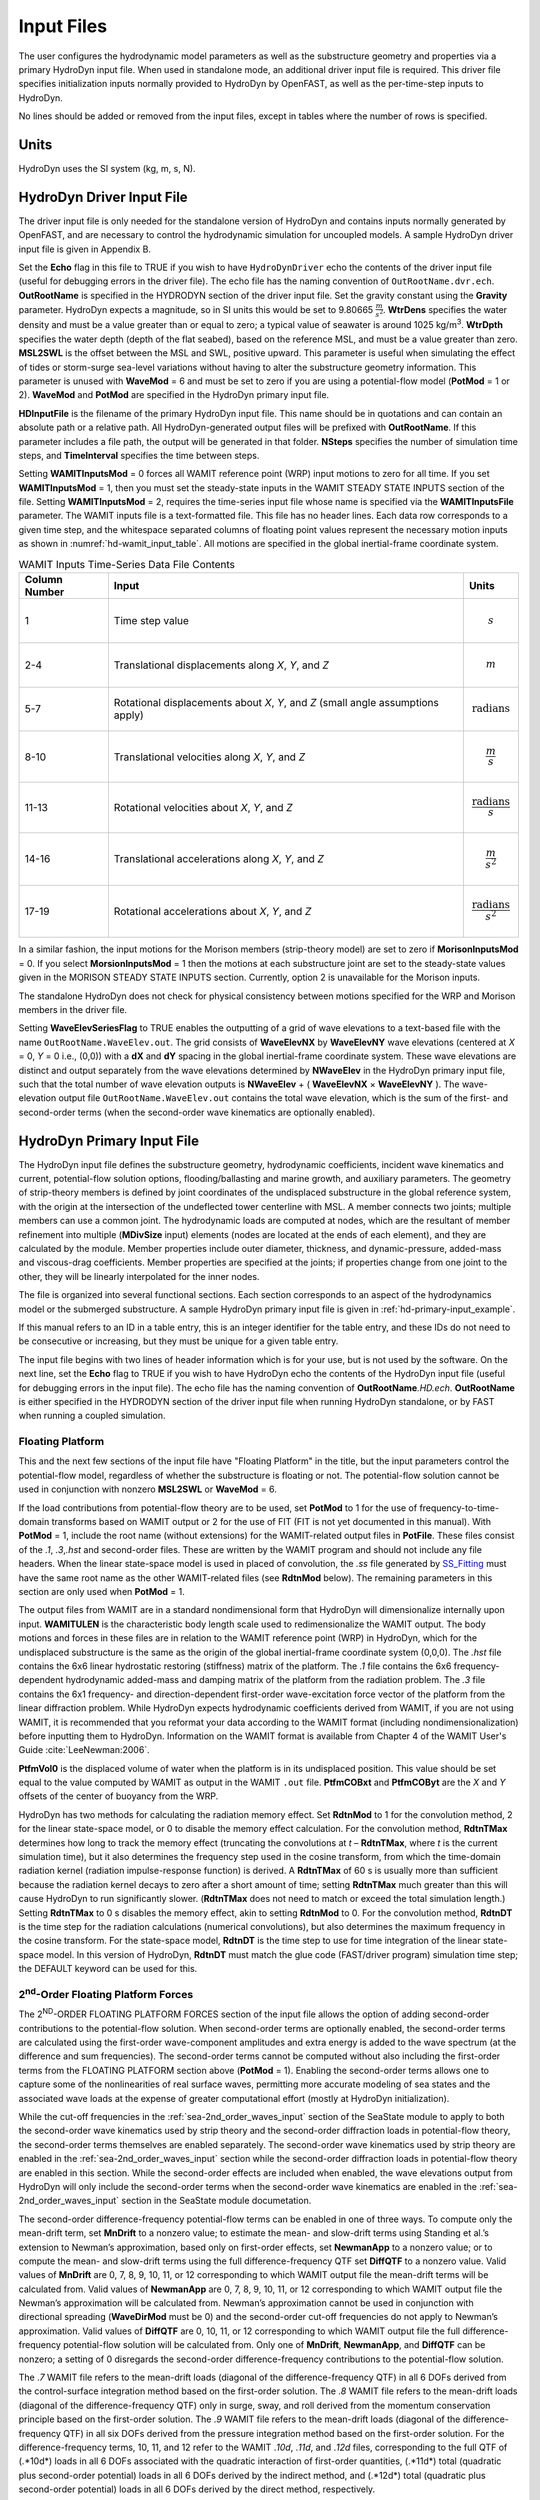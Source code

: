 Input Files
===========

The user configures the hydrodynamic model parameters as well as the
substructure geometry and properties via a primary HydroDyn input file.
When used in standalone mode, an additional driver input file is
required. This driver file specifies initialization inputs normally
provided to HydroDyn by OpenFAST, as well as the per-time-step inputs to
HydroDyn.

No lines should be added or removed from the input files, except in
tables where the number of rows is specified.

Units
~~~~~
HydroDyn uses the SI system (kg, m, s, N).

.. _hd-driver-input:

HydroDyn Driver Input File
~~~~~~~~~~~~~~~~~~~~~~~~~~
The driver input file is only needed for the standalone version of
HydroDyn and contains inputs normally generated by OpenFAST, and are
necessary to control the hydrodynamic simulation for uncoupled models. A
sample HydroDyn driver input file is given in Appendix B.

Set the **Echo** flag in this file to TRUE if you wish to have
``HydroDynDriver`` echo the contents of the driver input file (useful
for debugging errors in the driver file). The echo file has the naming
convention of ``OutRootName.dvr.ech``. **OutRootName** is specified
in the HYDRODYN section of the driver input file. Set the gravity
constant using the **Gravity** parameter. HydroDyn expects a magnitude,
so in SI units this would be set to 9.80665 :math:`\frac{m}{s^{2}}`.
**WtrDens** specifies the water density and must be a value greater than
or equal to zero; a typical value of seawater is around 1025
kg/m\ :sup:`3`. **WtrDpth** specifies the water depth (depth of the flat
seabed), based on the reference MSL, and must be a value greater than
zero. **MSL2SWL** is the offset between the MSL and SWL, positive
upward. This parameter is useful when simulating the effect of tides or
storm-surge sea-level variations without having to alter the
substructure geometry information. This parameter is unused with
**WaveMod** = 6 and must be set to zero if you are using a
potential-flow model (**PotMod** = 1 or 2). **WaveMod** and **PotMod** are 
specified in the HydroDyn primary input file.

**HDInputFile** is the filename of the primary HydroDyn input file. This
name should be in quotations and can contain an absolute path or a
relative path. All HydroDyn-generated output files will be prefixed with
**OutRootName**. If this parameter includes a file path, the output will
be generated in that folder. **NSteps** specifies the number of
simulation time steps, and **TimeInterval** specifies the time between
steps.

Setting **WAMITInputsMod** = 0 forces all WAMIT reference point (WRP)
input motions to zero for all time. If you set **WAMITInputsMod** = 1,
then you must set the steady-state inputs in the WAMIT STEADY STATE
INPUTS section of the file. Setting **WAMITInputsMod** = 2, requires the
time-series input file whose name is specified via the
**WAMITInputsFile** parameter. The WAMIT inputs file is a text-formatted
file. This file has no header lines. Each data row corresponds to a
given time step, and the whitespace separated columns of floating point
values represent the necessary motion inputs as shown in
:numref:`hd-wamit_input_table`. All motions are specified in the global
inertial-frame coordinate system.

.. _hd-wamit_input_table:

.. table:: WAMIT Inputs Time-Series Data File Contents
   :widths: auto

   ============= ================================================================================ ======================================
   Column Number Input                                                                            Units
   ============= ================================================================================ ======================================
   1             Time step value                                                                  .. math:: s
   2-4           Translational displacements along *X*, *Y*, and *Z*                              .. math:: m
   5-7           Rotational displacements about *X*, *Y*, and *Z* (small angle assumptions apply) .. math:: \text{radians}
   8-10          Translational velocities along *X*, *Y*, and *Z*                                 .. math:: \frac{m}{s}
   11-13         Rotational velocities about *X*, *Y*, and *Z*                                    .. math:: \frac{\text{radians}}{s}
   14-16         Translational accelerations along *X*, *Y*, and *Z*                              .. math:: \frac{m}{s^{2}}
   17-19         Rotational accelerations about *X*, *Y*, and *Z*                                 .. math:: \frac{\text{radians}}{s^{2}}
   ============= ================================================================================ ======================================

In a similar fashion, the input motions for the Morison members
(strip-theory model) are set to zero if **MorisonInputsMod** = 0. If you
select **MorsionInputsMod** = 1 then the motions at each substructure
joint are set to the steady-state values given in the MORISON STEADY
STATE INPUTS section. Currently, option 2 is unavailable for the Morison
inputs.

The standalone HydroDyn does not check for physical consistency between
motions specified for the WRP and Morison members in the driver file.

Setting **WaveElevSeriesFlag** to TRUE enables the outputting of a grid
of wave elevations to a text-based file with the name
``OutRootName.WaveElev.out``. The grid consists of **WaveElevNX** by
**WaveElevNY** wave elevations (centered at *X* = 0, *Y* = 0 i.e.,
(0,0)) with a **dX** and **dY** spacing in the global inertial-frame
coordinate system. These wave elevations are distinct and output
separately from the wave elevations determined by **NWaveElev** in the
HydroDyn primary input file, such that the total number of wave
elevation outputs is **NWaveElev** + ( **WaveElevNX** × **WaveElevNY**
). The wave-elevation output file ``OutRootName.WaveElev.out``
contains the total wave elevation, which is the sum of the first- and
second-order terms (when the second-order wave kinematics are optionally
enabled).

.. _hd-primary-input:

HydroDyn Primary Input File
~~~~~~~~~~~~~~~~~~~~~~~~~~~
The HydroDyn input file defines the substructure geometry, hydrodynamic
coefficients, incident wave kinematics and current, potential-flow
solution options, flooding/ballasting and marine growth, and auxiliary
parameters. The geometry of strip-theory members is defined by joint
coordinates of the undisplaced substructure in the global reference
system, with the origin at the intersection of the undeflected tower
centerline with MSL. A member connects two joints; multiple members can
use a common joint. The hydrodynamic loads are computed at nodes, which
are the resultant of member refinement into multiple (**MDivSize**
input) elements (nodes are located at the ends of each element), and
they are calculated by the module. Member properties include outer
diameter, thickness, and dynamic-pressure, added-mass and viscous-drag
coefficients. Member properties are specified at the joints; if
properties change from one joint to the other, they will be linearly
interpolated for the inner nodes.

The file is organized into several functional sections. Each section
corresponds to an aspect of the hydrodynamics model or the submerged
substructure. A sample HydroDyn primary input file is given in
:ref:`hd-primary-input_example`.

If this manual refers to an ID in a table entry, this is an integer
identifier for the table entry, and these IDs do not need to be
consecutive or increasing, but they must be unique for a given table
entry.

The input file begins with two lines of header information which is for
your use, but is not used by the software. On the next line, set the
**Echo** flag to TRUE if you wish to have HydroDyn echo the contents of
the HydroDyn input file (useful for debugging errors in the input file).
The echo file has the naming convention of **OutRootName**\ *.HD.ech*.
**OutRootName** is either specified in the HYDRODYN section of the
driver input file when running HydroDyn standalone, or by FAST when
running a coupled simulation.


Floating Platform
-----------------

This and the next few sections of the input file have "Floating
Platform" in the title, but the input parameters control the
potential-flow model, regardless of whether the substructure is floating
or not. The potential-flow solution cannot be used in conjunction with
nonzero **MSL2SWL** or **WaveMod** = 6.

If the load contributions from potential-flow theory are to be used, set
**PotMod** to 1 for the use of frequency-to-time-domain transforms based
on WAMIT output or 2 for the use of FIT (FIT is not yet documented in
this manual). With **PotMod** = 1, include the root name (without
extensions) for the WAMIT-related output files in **PotFile**. These
files consist of the *.1*, *.3*,\ *.hst* and second-order files. These
are written by the WAMIT program and should not include any file
headers. When the linear state-space model is used in placed of
convolution, the *.ss* file generated by
`SS_Fitting <https://nwtc.nrel.gov/SS_Fitting>`__ must have the same
root name as the other WAMIT-related files (see **RdtnMod** below). The
remaining parameters in this section are only used when **PotMod** = 1.

The output files from WAMIT are in a standard nondimensional form that
HydroDyn will dimensionalize internally upon input. **WAMITULEN** is the
characteristic body length scale used to redimensionalize the WAMIT
output. The body motions and forces in these files are in relation to
the WAMIT reference point (WRP) in HydroDyn, which for the undisplaced
substructure is the same as the origin of the global inertial-frame
coordinate system (0,0,0). The *.hst* file contains the 6x6 linear
hydrostatic restoring (stiffness) matrix of the platform. The *.1* file
contains the 6x6 frequency-dependent hydrodynamic added-mass and damping
matrix of the platform from the radiation problem. The *.3* file
contains the 6x1 frequency- and direction-dependent first-order
wave-excitation force vector of the platform from the linear diffraction
problem. While HydroDyn expects hydrodynamic coefficients derived from
WAMIT, if you are not using WAMIT, it is recommended that you reformat
your data according to the WAMIT format (including
nondimensionalization) before inputting them to HydroDyn. Information on
the WAMIT format is available from Chapter 4 of the WAMIT User's Guide
:cite:`LeeNewman:2006`.

**PtfmVol0** is the displaced volume of water when the platform is in
its undisplaced position. This value should be set equal to the value
computed by WAMIT as output in the WAMIT ``.out`` file. **PtfmCOBxt** and
**PtfmCOByt** are the *X* and *Y* offsets of the center of buoyancy from
the WRP.

HydroDyn has two methods for calculating the radiation memory effect.
Set **RdtnMod** to 1 for the convolution method, 2 for the linear
state-space model, or 0 to disable the memory effect calculation. For
the convolution method, **RdtnTMax** determines how long to track the
memory effect (truncating the convolutions at *t* – **RdtnTMax**, where
*t* is the current simulation time), but it also determines the
frequency step used in the cosine transform, from which the time-domain
radiation kernel (radiation impulse-response function) is derived. A
**RdtnTMax** of 60 s is usually more than sufficient because the
radiation kernel decays to zero after a short amount of time; setting
**RdtnTMax** much greater than this will cause HydroDyn to run
significantly slower. (**RdtnTMax** does not need to match or exceed the
total simulation length.) Setting **RdtnTMax** to 0 s disables the
memory effect, akin to setting **RdtnMod** to 0. For the convolution
method, **RdtnDT** is the time step for the radiation calculations
(numerical convolutions), but also determines the maximum frequency in
the cosine transform. For the state-space model, **RdtnDT** is the time
step to use for time integration of the linear state-space model. In
this version of HydroDyn, **RdtnDT** must match the glue code
(FAST/driver program) simulation time step; the DEFAULT keyword can be
used for this.

.. _hd-2nd_order_floating_platform_forces_input:

2\ :sup:`nd`-Order Floating Platform Forces
-------------------------------------------
The 2\ :sup:`ND`-ORDER FLOATING PLATFORM FORCES section of the input
file allows the option of adding second-order contributions to the
potential-flow solution. When second-order terms are optionally enabled,
the second-order terms are calculated using the first-order
wave-component amplitudes and extra energy is added to the wave spectrum
(at the difference and sum frequencies). The second-order terms cannot
be computed without also including the first-order terms from the
FLOATING PLATFORM section above (**PotMod** = 1). Enabling the
second-order terms allows one to capture some of the nonlinearities of
real surface waves, permitting more accurate modeling of sea states and
the associated wave loads at the expense of greater computational effort
(mostly at HydroDyn initialization).

While the cut-off frequencies in the :ref:`sea-2nd_order_waves_input` section
of the SeaState module to apply to both the second-order wave kinematics used by strip
theory and the second-order diffraction loads in potential-flow theory,
the second-order terms themselves are enabled separately. The
second-order wave kinematics used by strip theory are enabled in the
:ref:`sea-2nd_order_waves_input` section while the second-order
diffraction loads in potential-flow theory are enabled in this section.
While the second-order effects are included when enabled, the wave
elevations output from HydroDyn will only include the second-order terms
when the second-order wave kinematics are enabled in the
:ref:`sea-2nd_order_waves_input` section in the SeaState module documetation.

The second-order difference-frequency potential-flow terms can be
enabled in one of three ways. To compute only the mean-drift term, set
**MnDrift** to a nonzero value; to estimate the mean- and slow-drift
terms using Standing et al.’s extension to Newman’s approximation, based
only on first-order effects, set **NewmanApp** to a nonzero value; or to
compute the mean- and slow-drift terms using the full
difference-frequency QTF set **DiffQTF** to a nonzero value. Valid
values of **MnDrift** are 0, 7, 8, 9, 10, 11, or 12 corresponding to
which WAMIT output file the mean-drift terms will be calculated from.
Valid values of **NewmanApp** are 0, 7, 8, 9, 10, 11, or 12
corresponding to which WAMIT output file the Newman’s approximation will
be calculated from. Newman’s approximation cannot be used in conjunction
with directional spreading (**WaveDirMod** must be 0) and the
second-order cut-off frequencies do not apply to Newman’s approximation.
Valid values of **DiffQTF** are 0, 10, 11, or 12 corresponding to which
WAMIT output file the full difference-frequency potential-flow solution
will be calculated from. Only one of **MnDrift**, **NewmanApp**, and
**DiffQTF** can be nonzero; a setting of 0 disregards the second-order
difference-frequency contributions to the potential-flow solution.

The .\ *7* WAMIT file refers to the mean-drift loads (diagonal of the
difference-frequency QTF) in all 6 DOFs derived from the control-surface
integration method based on the first-order solution. The .\ *8* WAMIT
file refers to the mean-drift loads (diagonal of the
difference-frequency QTF) only in surge, sway, and roll derived from the
momentum conservation principle based on the first-order solution. The
.\ *9* WAMIT file refers to the mean-drift loads (diagonal of the
difference-frequency QTF) in all six DOFs derived from the pressure
integration method based on the first-order solution. For the
difference-frequency terms, 10, 11, and 12 refer to the WAMIT .\ *10d*,
.\ *11d*, and .\ *12d* files, corresponding to the full QTF of (.*10d*)
loads in all 6 DOFs associated with the quadratic interaction of
first-order quantities, (.*11d*) total (quadratic plus second-order
potential) loads in all 6 DOFs derived by the indirect method, and
(.*12d*) total (quadratic plus second-order potential) loads in all 6
DOFs derived by the direct method, respectively.

The second-order sum-frequency potential-flow terms can only be enabled
using the full sum-frequency QTF, by setting **SumQTF** to a nonzero
value. Valid values of **SumQTF** are 0, 10, 11, or 12 corresponding to
which WAMIT output file the full sum-frequency potential-flow solution
will be calculated from; a setting of 0 disregards the second-order
sum-frequency contributions to the potential-flow solution. For the
sum-frequency terms, 10, 11, and 12 refer to the WAMIT .\ *10s*,
.\ *11s*, and .\ *12s* files, corresponding to the full QTF of (.*10s*)
loads in all 6 DOFs associated with the quadratic interaction of
first-order quantities, (.*11s*) total (quadratic plus second-order
potential) loads in all 6 DOFs derived by the indirect method, and
(.*12s*) total (quadratic plus second-order potential) loads in all 6
DOFs derived by the direct method, respectively.

Platform Additional Stiffness and Damping
-----------------------------------------
The vectors and matrices of this section are used to generate additional
loads on the platform (in addition to other hydrodynamic terms
calculated by HydroDyn), per the following equation.

.. math::
  :label: PtfmStiffDamp

  \overrightarrow{F}_{Add} = \overrightarrow{F}_{0} - [C] \overrightarrow{q} - [B] \dot{\overrightarrow{q}} - [B_{quad}] ABS \left(\dot{\overrightarrow{q}}\right) \dot{\overrightarrow{q}}

where :math:`\overrightarrow{F}_{0}` corresponds to the **AddF0** 6x1 static load (preload) vector,
:math:`[C]` corresponds to the **AddCLin** 6x6
linear restoring (stiffness) matrix,
:math:`[B]` corresponds to the **AddBLin** 6x6
linear damping matrix, :math:`[B_{quad}]`
corresponds to the **AddBQuad** 6x6 quadratic drag matrix, and :math:`\overrightarrow{q}`
corresponds to the WRP 6x1 (six-DOF) displacement vector (three
translations and three rotations), where the overdot refers to the first
time-derivative.

These terms can be used, e.g., to model a linearized mooring system, to
augment strip-theory members with a linear hydrostatic restoring matrix
(see :numref:`hd-modeling-hydrostatic-restoring-strip-theory`), or to "tune" HydroDyn to match damping to
experimental results, such as free-decay tests. While likely most useful
for floating systems, these matrices can also be used for fixed-bottom
systems; in both cases, the resulting load is applied at the WRP, which
when HydroDyn is coupled to FAST, get applied to the platform in
ElastoDyn (bypassing SubDyn for fixed-bottom systems). See :ref:`hd-modeling-considerations`
for addition guidance for where these terms are necessary.

Axial Coefficients
------------------
This and the next several sections of the input file control the
strip-theory model for both fixed-bottom and floating substructures.

HydroDyn computes lumped viscous-drag, added-mass, fluid-inertia, and
static pressure loads at member ends (joints). The hydrodynamic
coefficients for the lumped the lumped loads at joints are referred to
as "axial coefficients" and include viscous-drag coefficients, **AxCd**,
added-mass coefficients, **AxCa**, and dynamic-pressure coefficients,
**AxCp**. **AxCa** influences both the added-mass loads and the
scattering component of the fluid-inertia loads. Any number of separate
axial coefficient sets, distinguished by **AxCoefID**, may be specified
by setting **NAxCoef** > 1.

Axial viscous-drag loads will be calculated for all specified member
joints. Axial added-mass, fluid-inertia, and static-pressure loads will
only be calculated for member joints of members not modeled with
potential flow (**PropPot** = FALSE). Axial loads are only calculated at
user-specified joints. Axial loads are not calculated at joints HydroDyn
may automatically create as part its solution process. For example, if
you want axial effects at a marine-growth boundary (where HydroDyn
automatically adds a joint), you must explicitly set a joint at that
location.

Member Joints
-------------
The strip-theory model is based on a substructure composed of joints
interconnected by members. **NJoints** is the user-specified number of
joints and determines the number of rows in the subsequent table.
Because a member connects two nodes, **NJoints** must be exactly zero or
greater than or equal to two. Each joint listed in the table is
identified by a unique integer, **JointID**. The (*X*,\ *Y*,\ *Z*)
coordinate of each joint is specified in the global inertial-frame
coordinate system via **Jointxi**, **Jointyi**, and **Jointzi**,
respectively. **JointAxID** corresponds to an entry in the AXIAL
COEFFICIENTS table and sets the axial coefficients for a joint. This
version of HydroDyn cannot calculate joint overlap when multiple members
meet at a common joint; therefore **JointOvrlp** must be set to 0.
Future releases will enable joint overlap calculations.

Modeling a fixed-bottom substructure embedded into the seabed (e.g.,
through piles or suction buckets) requires that the lowest member
joint(s) lie below the water depth. Placing a joint at or above the
water depth results in static pressure loads being applied.

Member Cross-Sections
---------------------
Members in HydroDyn are assumed to be straight circular (and possibly
tapered) cylinders. Apart from the hydrodynamic coefficients, the
circular cross-section properties needed for the hydrodynamic load
calculations are member outer diameter, **PropD**, and member thickness,
**PropThck**. You will need to create an entry in this table,
distinguished by **PropSetID**, for each unique combination of these two
properties. The member property-set table contains **NPropSets** rows.
The member property sets are referred to by their **PropSetID** in the
MEMBERS table, as described in :numref:`hd-members` below. **PropD**
determines the static buoyancy loads exterior to a member, as well as
the area used in the viscous-drag calculation and the volume used in the
added-mass and fluid-inertia calculations. **PropThck** determines the
interior volume for fluid-filled (flooded/ballasted) members.

Hydrodynamic Coefficients
-------------------------
HydroDyn computes distributed viscous-drag, added-mass, fluid-inertia,
and static buoyancy loads along members.

The hydrodynamic coefficients for the distributed strip-theory loads are
specified using any of three models, which we refer to as the simple
model, a depth-based model, and a member-based model. All of these
models require the specification of both transverse and axial
hydrodynamic coefficients for viscous drag, added mass, and dynamic
pressure (axial viscous drag is not yet available). The added-mass
coefficient influences both the added-mass loads and the scattering
component of the fluid-inertia loads. There are separate set of
hydrodynamic coefficients both with and without marine growth. A given
element will either use the marine growth or the standard version of a
coefficient, but never both. Note that input members are split into
elements, one of the splitting rules guarantees the
previous statement is true. Which members have marine growth is defined
by the MARINE GROWTH table of :numref:`hd-marine-growth`. You can specify only one
model type, **MCoefMod**, for any given member in the MEMBERS table.
However, different members can specify different coefficient models.

.. elements per Section 7.5.2, one of the splitting rules guarantees the
.. TODO 7.5.2 is the theory section which does not yet exist.

In the hydrodynamic coefficient input parameters, **Cd**, **Ca**, and
**Cp** refer to the viscous-drag, added-mass, and dynamic-pressure
coefficients, respectively, **MG** identifies the coefficients to be
applied for members with marine growth (the standard values are
identified without **MG**), and **Ax** identifies the axial coefficients
to be applied for tapered members (the transverse coefficients are
identified without **Ax**). It is noted that for the transverse
coefficients, , the inertia coefficient.

While the strip-theory solution assumes circular cross sections, the
hydrodynamic coefficients can include shape corrections; however, there
is no distinction made in HydroDyn between different transverse
directions.

Simple Model
++++++++++++
This table consists of a single complete set of hydrodynamic
coefficients as follows: **SimplCd**, **SimplCdMG**, **SimplCa**,
**SimplCaMG**, **SimplCp**, **SimplCpMG**, **SimplAxCa**,
**SimplAxCaMG**, **SimplAxCp**, and **SimplAxCpMG**. These hydrodynamic
coefficients are referenced in the members table of :numref:`hd-members` by
selecting **MCoefMod** = 1.

Depth-Based Model
+++++++++++++++++
The depth-based coefficient model allows you to specify a series of
depth-dependent coefficients. **NCoefDpth** is the user-specified number
of depths and determines the number of rows in the subsequent table.
Currently, this table requires that the rows are ordered by increasing
depth, **Dpth**; this is equivalent to a decreasing global
*Z*-coordinate. The hydrodynamic coefficients at each depth are as
follows: **DpthCd**, **DpthCdMG**, **DpthCa**, **DpthCaMG**, **DpthCp**,
**DpthCpMG**, **DpthAxCa**, **DpthAxCaMG**, **DpthAxCp**, and
**DpthAxCpMG**. Members use these hydrodynamic coefficients by setting
**MCoefMod** = 2. The HydroDyn module will interpolate coefficients for
a node whose *Z*-coordinate lies between table *Z*-coordinates.

Member-Based Model
++++++++++++++++++
The member-based coefficient model allows you to specify a hydrodynamic
coefficients for each particular member. **NCoefMembers** is the
user-specified number of members with member-based coefficients and
determines the number of rows in the subsequent table. The hydrodynamic
coefficients for a member distinguished by **MemberID** are as follows:
**MemberCd1**, **MemberCd2**, **MemberCdMG1**, **MemberCdMG2**,
**MemberCa1**, **MemberCa2**, **MemberCaMG1**, **MemberCaMG2**,
**MemberCp1**, **MemberCp2**, **MemberCpMG1**, **MemberCpMG2**,
**MemberAxCa1**, **MemberAxCa2**, **MemberAxCaMG1**, **MemberAxCaMG2**,
**MemberAxCp1**, **MemberAxCp2**, **MemberAxCpMG1**, and
**MemberAxCpMG2**, where *1* and *2* identify the starting and ending
joint of the member, respectively. Members use these hydrodynamic
coefficients by setting **MCoefMod** = 3.

.. _hd-members:

Members
-------

**NMembers** is the user-specified number of members and determines the
number of rows in the subsequent table. For each member distinguished by
**MemberID**, **MJointID1** specifies the starting joint and
**MJointID2** specifies the ending joint, corresponding to an identifier
(**JointID**) from the MEMBER JOINTS table. Likewise, **MPropSetID1**
corresponds to the starting cross-section properties and **MProSetID2**
specify the ending cross-section properties, allowing for tapered
members. **MDivSize** determines the maximum spacing (in meters) between
simulation nodes where the distributed loads are actually computed; the
smaller the number, the finer the resolution and longer the
computational time.
Each member in your model will have hydrodynamic coefficients, which are
specified using one of the three models (**MCoefMod**). Model 1 uses a
single set of coefficients found in the SIMPLE HYDRODYNAMIC COEFFICIENTS
section. Model 2 is depth-based, and is determined via the table found
in the DEPTH-BASED HYDRODYNAMIC COEFFICIENTS section. Model 3 specifies
coefficients for a particular member, by referring to the MEMBER-BASED
HYDRODYNAMIC COEFFICIENTS section. The **PropPot** flag indicates
whether the corresponding member coincides with the body represented by
the potential-flow solution. When **PropPot** = TRUE, only viscous-drag
loads, and ballasting loads will be computed for that member.

.. TODO 7.5.2 is the theory section which does not yet exist.
.. Section 7.5.2 discusses the difference between the user-supplied discretization and the simulation discretization.

Filled Members
--------------
Members—whether they are also modeled with potential-flow or not—may be
fluid-filled, meaning that they are flooded and/or ballasted.
Fluid-filled members introduce interior buoyancy that subtracts from the
exterior buoyancy and a mass. Both distributed loads along a member and
lumped loads at joints are applied. The volume of fluid in the member is
derived from the outer diameter and thickness of the member and a
fluid-filled free-surface level. The fluid in the member is assumed to
be compartmentalized such that it does not slosh. Rotational inertia of
the fluid in the member is ignored. A member’s filled configuration is
defined by the filled-fluid density and the free-surface level. Filled
members that have the same configuration are collected into fill groups.

**NFillGroups** specifies the number of fluid-filled member groups and
determines the number of rows in the subsequent table. **FillNumM**
specifies the number of members in the fill group. **FillMList** is a
list of **FillNumM** whitespace-separated **MemberID**\ s. **FillFSLoc**
specifies the *Z*-height of the free-surface (0 for MSL). **FillDens**
is the density of the fluid. If **FillDens** = DEFAULT, then
**FillDens** = **WtrDens**.

.. _hd-marine-growth:

Marine Growth
-------------
Members not also modeled with potential-flow theory may be modeled with
marine growth. Marine growth causes three effects. First, marine growth
introduces a static weight and mass to a member, applied as distributed
loads along the member. Second, marine growth increases the outer
diameter of a member, which impacts the diameter used in the
viscous-drag, added-mass, fluid-inertia, and static buoyancy load
calculations. Third, the hydrodynamic coefficients for viscous drag,
added mass, and dynamic pressure are specified distinctly for marine
growth. Rotational inertia of the marine growth is ignored and marine
growth is not added to member ends.

Marine growth is specified using a depth-based table with **NMGDepths**
rows. This table must have exactly zero or at least 2 rows. The columns
in the table include the local depth, **MGDpth**, the marine growth
thickness, **MGThck**, and marine growth density, **MGDens**. Marine
growth for a particular location in the substructure geometry is added
by linearly interpolating between the marine-growth table entries. The
smallest and largest values of **MGDpth** define the marine growth
region. Outside this region the marine growth thickness is set to zero.
If you want sub-regions of zero marine growth thickness within these
bounds, you must generate depth entries which explicitly set **MGThck**
to zero. The hydrodynamic coefficient tables contain coefficients with
and without marine growth. If **MGThck** = 0 for a particular node, the
coefficients not associated with marine growth are used.

.. _hd-member-output-list:

Member Output List
------------------
HydroDyn can output distributed load and wave kinematic quantities at up
to 9 locations on up to 9 different members, for a total of 81 possible
local member output locations. **NMOutputs** specifies the number of
members. You must create a table entry for each requested member. Within
a table entry, **MemberID** is the ID specified in the MEMBERS table,
and **NOutLoc** specifies how many output locations are generated for
this member. **NodeLocs** specifies those locations as a normalized
distance from the starting joint (0.0) to the ending joint (1.0) of the
member. If the chosen location does not align with a calculation node,
the results at the two surrounding nodes will be linearly interpolated.
The outputs specified in :ref:`hd-output-channels` determines which
quantities are actually output at these locations.

.. _hd-joint-output-list:

Joint Output List
-----------------
HydroDyn can output lumped load and wave kinematic quantities at up to 9
different joints. **JOutLst** contains a list of **NJOutputs** number of
**JointIDs**. The outputs specified in :ref:`hd-output-channels`
determines which quantities are actually output at these joints.

Output
------
Specifying **HDSum** = TRUE causes HydroDyn to generate a summary file
with name **OutRootname**\ *.HD.sum*. **OutRootName** is either
specified in the HYDRODYN section of the driver input file when running
HydroDyn standalone, or by the FAST program when running a coupled
simulation. See :numref:`hd-summary-file` for summary file details.

For this version, **OutAll** must be set to FALSE. In future versions,
setting **OutAll** = TRUE will cause HydroDyn to auto-generate outputs
for every joint and member in the input file.

If **OutSwtch** is set to 1, outputs are sent to a file with the name
``OutRootname.HD.out``. If **OutSwtch** is set to 2, outputs are
sent to the calling program (FAST) for writing. If **OutSwtch** is set
to 3, both file outputs occur. In standalone mode, setting **OutSwitch**
to 2 results in no output file being produced.

The **OutFmt** and **OutSFmt** parameters control the formatting for the
output data and the channel headers, respectively. HydroDyn currently
does not check the validity of these format strings. They need to be
valid Fortran format strings. Since the **OutSFmt** is used for the
column header and **OutFmt** is for the channel data, in order for the
headers and channel data to align properly, the width specification
should match. For example,

.. code-block:: fortran

      "ES11.4" OutFmt
      "A11" OutSFmt

Output Channels
---------------
This section controls output quantities generated by HydroDyn. Enter one
or more lines containing quoted strings that in turn contain one or more
output parameter names. Separate output parameter names by any
combination of commas, semicolons, spaces, and/or tabs. If you prefix a
parameter name with a minus sign, "-", underscore, "_", or the
characters "m" or "M", HydroDyn will multiply the value for that channel
by –1 before writing the data. The parameters are not necessarily
written in the order they are listed in the input file. HydroDyn allows
you to use multiple lines so that you can break your list into
meaningful groups and so the lines can be shorter. You may enter
comments after the closing quote on any of the lines. Entering a line
with the string "END" at the beginning of the line or at the beginning
of a quoted string found at the beginning of the line will cause
HydroDyn to quit scanning for more lines of channel names. Member- and
joint-related quantities are generated for the requested 
:ref:`hd-member-output-list` and :ref:`hd-joint-output-list`.
If HydroDyn encounters an unknown/invalid
channel name, it warns the users but will remove the suspect channel
from the output file. Please refer to Appendix C for a complete list of
possible output parameters.
